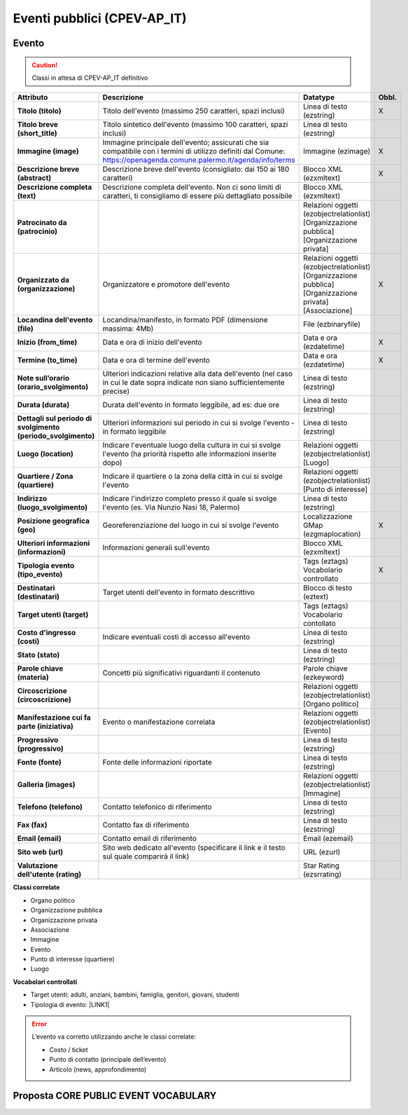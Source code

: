 
.. _h3c3b5c2c7a77eb14d6f5d37254753:

Eventi pubblici (CPEV-AP_IT)
****************************

.. _h2b556c2096b794756701a202c4b3915:

Evento
======


..  Caution:: 

    Classi in attesa di CPEV-AP_IT definitivo


+-------------+---------------------------------------------------------------------------------------------------------------------------------------------------------------------+---------------------------------------------------------------+------------+
|\ |STYLE0|\  |\ |STYLE1|\                                                                                                                                                          |\ |STYLE2|\                                                    |\ |STYLE3|\ |
+-------------+---------------------------------------------------------------------------------------------------------------------------------------------------------------------+---------------------------------------------------------------+------------+
|\ |STYLE4|\  |Titolo dell'evento (massimo 250 caratteri, spazi inclusi)                                                                                                            |Linea di testo (ezstring)                                      |X           |
+-------------+---------------------------------------------------------------------------------------------------------------------------------------------------------------------+---------------------------------------------------------------+------------+
|\ |STYLE5|\  |Titolo sintetico dell'evento (massimo 100 caratteri, spazi inclusi)                                                                                                  |Linea di testo (ezstring)                                      |            |
+-------------+---------------------------------------------------------------------------------------------------------------------------------------------------------------------+---------------------------------------------------------------+------------+
|\ |STYLE6|\  |Immagine principale dell'evento; assicurati che sia compatibile con i termini di utilizzo definiti dal Comune: https://openagenda.comune.palermo.it/agenda/info/terms|Immagine (ezimage)                                             |X           |
+-------------+---------------------------------------------------------------------------------------------------------------------------------------------------------------------+---------------------------------------------------------------+------------+
|\ |STYLE7|\  |Descrizione breve dell'evento (consigliato: dai 150 ai 180 caratteri)                                                                                                |Blocco XML (ezxmltext)                                         |X           |
+-------------+---------------------------------------------------------------------------------------------------------------------------------------------------------------------+---------------------------------------------------------------+------------+
|\ |STYLE8|\  |Descrizione completa dell'evento. Non ci sono limiti di caratteri, ti consigliamo di essere più dettagliato possibile                                                |Blocco XML (ezxmltext)                                         |            |
+-------------+---------------------------------------------------------------------------------------------------------------------------------------------------------------------+---------------------------------------------------------------+------------+
|\ |STYLE9|\  |                                                                                                                                                                     |Relazioni oggetti                                              |            |
|             |                                                                                                                                                                     |(ezobjectrelationlist)                                         |            |
|             |                                                                                                                                                                     |[Organizzazione pubblica][Organizzazione privata]              |            |
+-------------+---------------------------------------------------------------------------------------------------------------------------------------------------------------------+---------------------------------------------------------------+------------+
|\ |STYLE10|\ |Organizzatore e promotore dell'evento                                                                                                                                |Relazioni oggetti (ezobjectrelationlist)                       |X           |
|             |                                                                                                                                                                     |[Organizzazione pubblica][Organizzazione privata][Associazione]|            |
+-------------+---------------------------------------------------------------------------------------------------------------------------------------------------------------------+---------------------------------------------------------------+------------+
|\ |STYLE11|\ |Locandina/manifesto, in formato PDF (dimensione massima: 4Mb)                                                                                                        |File (ezbinaryfile)                                            |            |
+-------------+---------------------------------------------------------------------------------------------------------------------------------------------------------------------+---------------------------------------------------------------+------------+
|\ |STYLE12|\ |Data e ora di inizio dell'evento                                                                                                                                     |Data e ora (ezdatetime)                                        |X           |
+-------------+---------------------------------------------------------------------------------------------------------------------------------------------------------------------+---------------------------------------------------------------+------------+
|\ |STYLE13|\ |Data e ora di termine dell'evento                                                                                                                                    |Data e ora (ezdatetime)                                        |X           |
+-------------+---------------------------------------------------------------------------------------------------------------------------------------------------------------------+---------------------------------------------------------------+------------+
|\ |STYLE14|\ |Ulteriori indicazioni relative alla data dell'evento (nel caso in cui le date sopra indicate non siano sufficientemente precise)                                     |Linea di testo (ezstring)                                      |            |
+-------------+---------------------------------------------------------------------------------------------------------------------------------------------------------------------+---------------------------------------------------------------+------------+
|\ |STYLE15|\ |Durata dell'evento in formato leggibile, ad es: due ore                                                                                                              |Linea di testo (ezstring)                                      |            |
+-------------+---------------------------------------------------------------------------------------------------------------------------------------------------------------------+---------------------------------------------------------------+------------+
|\ |STYLE16|\ |Ulteriori informazioni sul periodo in cui si svolge l'evento - in formato leggibile                                                                                  |Linea di testo (ezstring)                                      |            |
+-------------+---------------------------------------------------------------------------------------------------------------------------------------------------------------------+---------------------------------------------------------------+------------+
|\ |STYLE17|\ |Indicare l'eventuale luogo della cultura in cui si svolge l'evento (ha priorità rispetto alle informazioni inserite dopo)                                            |Relazioni oggetti (ezobjectrelationlist)                       |            |
|             |                                                                                                                                                                     |[Luogo]                                                        |            |
+-------------+---------------------------------------------------------------------------------------------------------------------------------------------------------------------+---------------------------------------------------------------+------------+
|\ |STYLE18|\ |Indicare il quartiere o la zona della città in cui si svolge l'evento                                                                                                |Relazioni oggetti (ezobjectrelationlist)                       |            |
|             |                                                                                                                                                                     |[Punto di interesse]                                           |            |
+-------------+---------------------------------------------------------------------------------------------------------------------------------------------------------------------+---------------------------------------------------------------+------------+
|\ |STYLE19|\ |Indicare l'indirizzo completo presso il quale si svolge l'evento (es. Via Nunzio Nasi 18, Palermo)                                                                   |Linea di testo (ezstring)                                      |            |
+-------------+---------------------------------------------------------------------------------------------------------------------------------------------------------------------+---------------------------------------------------------------+------------+
|\ |STYLE20|\ |Georeferenziazione del luogo in cui si svolge l'evento                                                                                                               |Localizzazione GMap (ezgmaplocation)                           |X           |
+-------------+---------------------------------------------------------------------------------------------------------------------------------------------------------------------+---------------------------------------------------------------+------------+
|\ |STYLE21|\ |Informazioni generali sull'evento                                                                                                                                    |Blocco XML (ezxmltext)                                         |            |
+-------------+---------------------------------------------------------------------------------------------------------------------------------------------------------------------+---------------------------------------------------------------+------------+
|\ |STYLE22|\ |                                                                                                                                                                     |Tags (eztags)                                                  |X           |
|             |                                                                                                                                                                     |Vocabolario controllato                                        |            |
+-------------+---------------------------------------------------------------------------------------------------------------------------------------------------------------------+---------------------------------------------------------------+------------+
|\ |STYLE23|\ |Target utenti dell'evento in formato descrittivo                                                                                                                     |Blocco di testo (eztext)                                       |            |
+-------------+---------------------------------------------------------------------------------------------------------------------------------------------------------------------+---------------------------------------------------------------+------------+
|\ |STYLE24|\ |                                                                                                                                                                     |Tags (eztags)                                                  |            |
|             |                                                                                                                                                                     |Vocabolario contollato                                         |            |
+-------------+---------------------------------------------------------------------------------------------------------------------------------------------------------------------+---------------------------------------------------------------+------------+
|\ |STYLE25|\ |Indicare eventuali costi di accesso all'evento                                                                                                                       |Linea di testo (ezstring)                                      |            |
+-------------+---------------------------------------------------------------------------------------------------------------------------------------------------------------------+---------------------------------------------------------------+------------+
|\ |STYLE26|\ |                                                                                                                                                                     |Linea di testo (ezstring)                                      |            |
+-------------+---------------------------------------------------------------------------------------------------------------------------------------------------------------------+---------------------------------------------------------------+------------+
|\ |STYLE27|\ |Concetti più significativi riguardanti il contenuto                                                                                                                  |Parole chiave (ezkeyword)                                      |            |
+-------------+---------------------------------------------------------------------------------------------------------------------------------------------------------------------+---------------------------------------------------------------+------------+
|\ |STYLE28|\ |                                                                                                                                                                     |Relazioni oggetti (ezobjectrelationlist)                       |            |
|             |                                                                                                                                                                     |[Organo politico]                                              |            |
+-------------+---------------------------------------------------------------------------------------------------------------------------------------------------------------------+---------------------------------------------------------------+------------+
|\ |STYLE29|\ |Evento o manifestazione correlata                                                                                                                                    |Relazioni oggetti (ezobjectrelationlist)                       |            |
|             |                                                                                                                                                                     |[Evento]                                                       |            |
+-------------+---------------------------------------------------------------------------------------------------------------------------------------------------------------------+---------------------------------------------------------------+------------+
|\ |STYLE30|\ |                                                                                                                                                                     |Linea di testo (ezstring)                                      |            |
+-------------+---------------------------------------------------------------------------------------------------------------------------------------------------------------------+---------------------------------------------------------------+------------+
|\ |STYLE31|\ |Fonte delle informazioni riportate                                                                                                                                   |Linea di testo (ezstring)                                      |            |
+-------------+---------------------------------------------------------------------------------------------------------------------------------------------------------------------+---------------------------------------------------------------+------------+
|\ |STYLE32|\ |                                                                                                                                                                     |Relazioni oggetti (ezobjectrelationlist)                       |            |
|             |                                                                                                                                                                     |[Immagine]                                                     |            |
+-------------+---------------------------------------------------------------------------------------------------------------------------------------------------------------------+---------------------------------------------------------------+------------+
|\ |STYLE33|\ |Contatto telefonico di riferimento                                                                                                                                   |Linea di testo (ezstring)                                      |            |
+-------------+---------------------------------------------------------------------------------------------------------------------------------------------------------------------+---------------------------------------------------------------+------------+
|\ |STYLE34|\ |Contatto fax di riferimento                                                                                                                                          |Linea di testo (ezstring)                                      |            |
+-------------+---------------------------------------------------------------------------------------------------------------------------------------------------------------------+---------------------------------------------------------------+------------+
|\ |STYLE35|\ |Contatto email di riferimento                                                                                                                                        |Email (ezemail)                                                |            |
+-------------+---------------------------------------------------------------------------------------------------------------------------------------------------------------------+---------------------------------------------------------------+------------+
|\ |STYLE36|\ |Sito web dedicato all'evento (specificare il link e il testo sul quale comparirà il link)                                                                            |URL (ezurl)                                                    |            |
+-------------+---------------------------------------------------------------------------------------------------------------------------------------------------------------------+---------------------------------------------------------------+------------+
|\ |STYLE37|\ |                                                                                                                                                                     |Star Rating (ezsrrating)                                       |            |
+-------------+---------------------------------------------------------------------------------------------------------------------------------------------------------------------+---------------------------------------------------------------+------------+

\ |STYLE38|\ 

* Organo politico

* Organizzazione pubblica

* Organizzazione privata

* Associazione

* Immagine

* Evento

* Punto di interesse (quartiere)

* Luogo

\ |STYLE39|\ 

* Target utenti: adulti, anziani, bambini, famiglia, genitori, giovani, studenti

* Tipologia di evento: \ |LINK1|\  

..  Error:: 

    L’evento va corretto utilizzando anche le classi correlate:
    
    * Costo / ticket
    
    * Punto di contatto (principale dell’evento)
    
    * Articolo (news, approfondimento)

.. _h5e5bd216a61325a7f6a772520657725:

Proposta CORE PUBLIC EVENT VOCABULARY
=====================================

\ |IMG1|\ 

\ |IMG2|\ 

\ |IMG3|\ 

.. bottom of content


.. |STYLE0| replace:: **Attributo**

.. |STYLE1| replace:: **Descrizione**

.. |STYLE2| replace:: **Datatype**

.. |STYLE3| replace:: **Obbl.**

.. |STYLE4| replace:: **Titolo (titolo)**

.. |STYLE5| replace:: **Titolo breve (short_title)**

.. |STYLE6| replace:: **Immagine (image)**

.. |STYLE7| replace:: **Descrizione breve (abstract)**

.. |STYLE8| replace:: **Descrizione completa (text)**

.. |STYLE9| replace:: **Patrocinato da (patrocinio)**

.. |STYLE10| replace:: **Organizzato da (organizzazione)**

.. |STYLE11| replace:: **Locandina dell'evento (file)**

.. |STYLE12| replace:: **Inizio (from_time)**

.. |STYLE13| replace:: **Termine (to_time)**

.. |STYLE14| replace:: **Note sull’orario (orario_svolgimento)**

.. |STYLE15| replace:: **Durata (durata)**

.. |STYLE16| replace:: **Dettagli sul periodo di svolgimento (periodo_svolgimento)**

.. |STYLE17| replace:: **Luogo (location)**

.. |STYLE18| replace:: **Quartiere / Zona (quartiere)**

.. |STYLE19| replace:: **Indirizzo (luogo_svolgimento)**

.. |STYLE20| replace:: **Posizione geografica (geo)**

.. |STYLE21| replace:: **Ulteriori informazioni (informazioni)**

.. |STYLE22| replace:: **Tipologia evento (tipo_evento)**

.. |STYLE23| replace:: **Destinatari (destinatari)**

.. |STYLE24| replace:: **Target utenti (target)**

.. |STYLE25| replace:: **Costo d'ingresso (costi)**

.. |STYLE26| replace:: **Stato (stato)**

.. |STYLE27| replace:: **Parole chiave (materia)**

.. |STYLE28| replace:: **Circoscrizione (circoscrizione)**

.. |STYLE29| replace:: **Manifestazione cui fa parte (iniziativa)**

.. |STYLE30| replace:: **Progressivo (progressivo)**

.. |STYLE31| replace:: **Fonte (fonte)**

.. |STYLE32| replace:: **Galleria (images)**

.. |STYLE33| replace:: **Telefono (telefono)**

.. |STYLE34| replace:: **Fax (fax)**

.. |STYLE35| replace:: **Email (email)**

.. |STYLE36| replace:: **Sito web (url)**

.. |STYLE37| replace:: **Valutazione dell'utente (rating)**

.. |STYLE38| replace:: **Classi correlate**

.. |STYLE39| replace:: **Vocabolari controllati**


.. |LINK1| raw:: html

    <a href="http://ontopa.opencontent.it/API-Vocabolari-controllati/Tipologie-di-eventi-pubblici" target="_blank">http://ontopa.opencontent.it/API-Vocabolari-controllati/Tipologie-di-eventi-pubblici</a>


.. |IMG1| image:: static/Eventi_pubblici_(CPEV-AP_IT)_1.png
   :height: 356 px
   :width: 642 px

.. |IMG2| image:: static/Eventi_pubblici_(CPEV-AP_IT)_2.png
   :height: 321 px
   :width: 642 px

.. |IMG3| image:: static/Eventi_pubblici_(CPEV-AP_IT)_3.png
   :height: 362 px
   :width: 642 px
